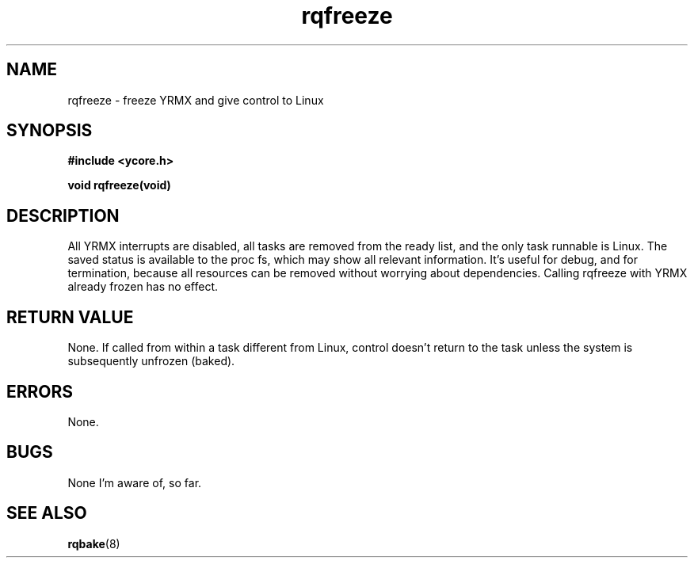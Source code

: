 .TH rqfreeze 8 "Nov 21,2015" "YRMX" "YRMX System Suspend/Resume"
.SH NAME
rqfreeze \- freeze YRMX and give control to Linux
.SH SYNOPSIS
.fi
.B #include <ycore.h>
.sp
.BI "void rqfreeze(void)"
.fi
.SH DESCRIPTION
All YRMX interrupts are disabled, all tasks are removed from the ready
list, and the only task runnable is Linux.
The saved status is available to the proc fs, which may show all
relevant information.
It's useful for debug, and for termination, because all resources can
be removed without worrying about dependencies.
Calling rqfreeze with YRMX already frozen has no effect.
.sp
.SH "RETURN VALUE"
None. If called from within a task different from Linux, control
doesn't return to the task unless the system is subsequently unfrozen
(baked).
.sp
.SH "ERRORS"
None.
.sp
.SH "BUGS"
None I'm aware of, so far.
.SH "SEE ALSO"
.BR rqbake (8)